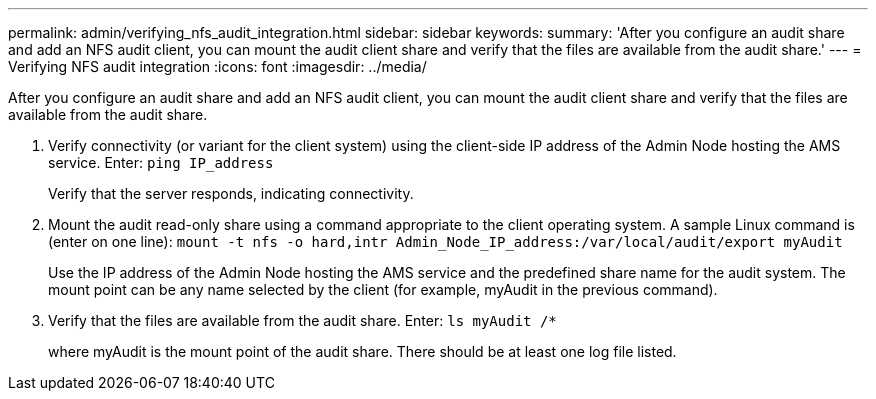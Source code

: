 ---
permalink: admin/verifying_nfs_audit_integration.html
sidebar: sidebar
keywords: 
summary: 'After you configure an audit share and add an NFS audit client, you can mount the audit client share and verify that the files are available from the audit share.'
---
= Verifying NFS audit integration
:icons: font
:imagesdir: ../media/

[.lead]
After you configure an audit share and add an NFS audit client, you can mount the audit client share and verify that the files are available from the audit share.

. Verify connectivity (or variant for the client system) using the client-side IP address of the Admin Node hosting the AMS service. Enter: `ping IP_address`
+
Verify that the server responds, indicating connectivity.

. Mount the audit read-only share using a command appropriate to the client operating system. A sample Linux command is (enter on one line): `mount -t nfs -o hard,intr Admin_Node_IP_address:/var/local/audit/export myAudit`
+
Use the IP address of the Admin Node hosting the AMS service and the predefined share name for the audit system. The mount point can be any name selected by the client (for example, myAudit in the previous command).

. Verify that the files are available from the audit share. Enter: `ls myAudit /*`
+
where myAudit is the mount point of the audit share. There should be at least one log file listed.
